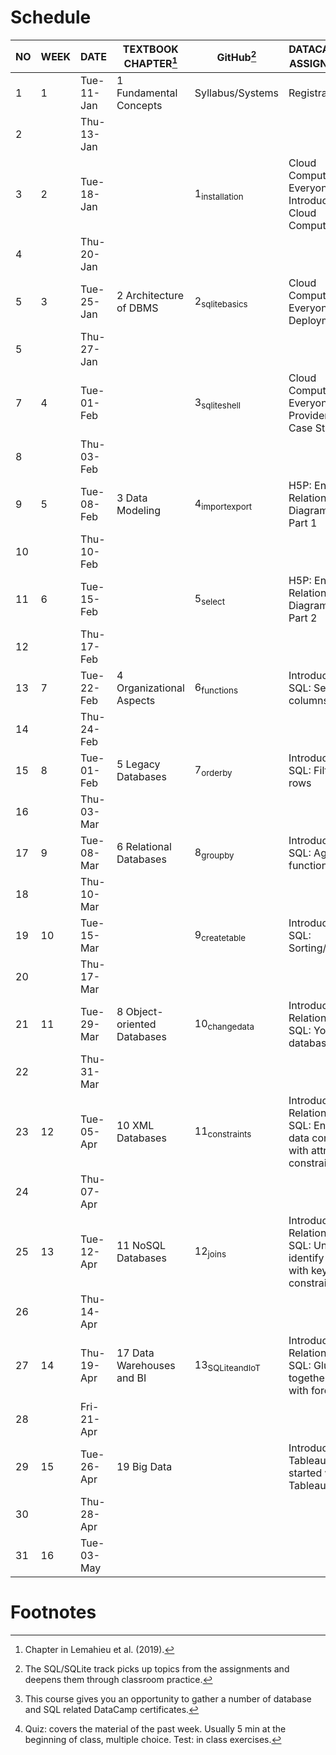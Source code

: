 #+options: toc:nil num:nil
#+startup: overview
* Schedule

   | NO | WEEK | DATE       | TEXTBOOK CHAPTER[fn:1]      | GitHub[fn:2]      | DATACAMP/H5P ASSIGNMENTS[fn:3]                                                            | TEST[fn:4] |
   |----+------+------------+-----------------------------+-------------------+-------------------------------------------------------------------------------------------+------------|
   |  1 |    1 | Tue-11-Jan | 1 Fundamental Concepts      | Syllabus/Systems  | Registration                                                                              | Entry quiz |
   |  2 |      | Thu-13-Jan |                             |                   |                                                                                           | Quiz 1     |
   |----+------+------------+-----------------------------+-------------------+-------------------------------------------------------------------------------------------+------------|
   |  3 |    2 | Tue-18-Jan |                             | 1_installation    | Cloud Computing for Everyone: Introduction to Cloud Computing                             |            |
   |  4 |      | Thu-20-Jan |                             |                   |                                                                                           | Quiz 2     |
   |----+------+------------+-----------------------------+-------------------+-------------------------------------------------------------------------------------------+------------|
   |  5 |    3 | Tue-25-Jan | 2 Architecture of DBMS      | 2_sqlite_basics   | Cloud Computing for Everyone: Cloud Deployment                                            |            |
   |  5 |      | Thu-27-Jan |                             |                   |                                                                                           | Quiz 3     |
   |----+------+------------+-----------------------------+-------------------+-------------------------------------------------------------------------------------------+------------|
   |  7 |    4 | Tue-01-Feb |                             | 3_sqlite_shell    | Cloud Computing for Everyone: Cloud Providers and Case Studies                            |            |
   |  8 |      | Thu-03-Feb |                             |                   |                                                                                           | Quiz 4     |
   |----+------+------------+-----------------------------+-------------------+-------------------------------------------------------------------------------------------+------------|
   |  9 |    5 | Tue-08-Feb | 3 Data Modeling             | 4_import_export   | H5P: Entity Relationship Diagram (ERD) Part 1                                             |            |
   | 10 |      | Thu-10-Feb |                             |                   |                                                                                           | Test 1     |
   |----+------+------------+-----------------------------+-------------------+-------------------------------------------------------------------------------------------+------------|
   | 11 |    6 | Tue-15-Feb |                             | 5_select          | H5P: Entity Relationship Diagram (ERD) Part 2                                             |            |
   | 12 |      | Thu-17-Feb |                             |                   |                                                                                           | Quiz 5     |
   |----+------+------------+-----------------------------+-------------------+-------------------------------------------------------------------------------------------+------------|
   | 13 |    7 | Tue-22-Feb | 4 Organizational Aspects    | 6_functions       | Introduction to SQL: Selecting columns                                                    |            |
   | 14 |      | Thu-24-Feb |                             |                   |                                                                                           | Quiz 6     |
   |----+------+------------+-----------------------------+-------------------+-------------------------------------------------------------------------------------------+------------|
   | 15 |    8 | Tue-01-Feb | 5 Legacy Databases          | 7_order_by        | Introduction to SQL: Filtering rows                                                       |            |
   | 16 |      | Thu-03-Mar |                             |                   |                                                                                           | Quiz 7     |
   |----+------+------------+-----------------------------+-------------------+-------------------------------------------------------------------------------------------+------------|
   | 17 |    9 | Tue-08-Mar | 6 Relational Databases      | 8_group_by        | Introduction to SQL: Aggregate functions                                                  |            |
   | 18 |      | Thu-10-Mar |                             |                   |                                                                                           | Test 2     |
   |----+------+------------+-----------------------------+-------------------+-------------------------------------------------------------------------------------------+------------|
   | 19 |   10 | Tue-15-Mar |                             | 9_create_table    | Introduction to SQL: Sorting/Grouping                                                     |            |
   | 20 |      | Thu-17-Mar |                             |                   |                                                                                           | Quiz 8     |
   |----+------+------------+-----------------------------+-------------------+-------------------------------------------------------------------------------------------+------------|
   | 21 |   11 | Tue-29-Mar | 8 Object-oriented Databases | 10_change_data    | Introduction to Relational DB in SQL: Your first database                                 |            |
   | 22 |      | Thu-31-Mar |                             |                   |                                                                                           | Quiz 9     |
   |----+------+------------+-----------------------------+-------------------+-------------------------------------------------------------------------------------------+------------|
   | 23 |   12 | Tue-05-Apr | 10 XML Databases            | 11_constraints    | Introduction to Relational DB in SQL: Enforce data consistency with attribute constraints |            |
   | 24 |      | Thu-07-Apr |                             |                   |                                                                                           | Quiz 10    |
   |----+------+------------+-----------------------------+-------------------+-------------------------------------------------------------------------------------------+------------|
   | 25 |   13 | Tue-12-Apr | 11 NoSQL Databases          | 12_joins          | Introduction to Relational DB in SQL: Uniquely identify records with key constraints      |            |
   | 26 |      | Thu-14-Apr |                             |                   |                                                                                           | Quiz 11    |
   |----+------+------------+-----------------------------+-------------------+-------------------------------------------------------------------------------------------+------------|
   | 27 |   14 | Thu-19-Apr | 17 Data Warehouses and BI   | 13_SQLite_and_IoT | Introduction to Relational DB in SQL: Glue together tables with foreign keys              |            |
   | 28 |      | Fri-21-Apr |                             |                   |                                                                                           | Test 3     |
   |----+------+------------+-----------------------------+-------------------+-------------------------------------------------------------------------------------------+------------|
   | 29 |   15 | Tue-26-Apr | 19 Big Data                 |                   | Introduction to Tableau: Getting started with Tableau                                     |            |
   | 30 |      | Thu-28-Apr |                             |                   |                                                                                           | Quiz 12    |
   |----+------+------------+-----------------------------+-------------------+-------------------------------------------------------------------------------------------+------------|
   | 31 |   16 | Tue-03-May |                             |                   |                                                                                           |            |
   |----+------+------------+-----------------------------+-------------------+-------------------------------------------------------------------------------------------+------------|

* Footnotes

[fn:1]Chapter in Lemahieu et al. (2019).

[fn:2]The SQL/SQLite track picks up topics from the assignments and
deepens them through classroom practice.

[fn:3]This course gives you an opportunity to gather a number of
database and SQL related DataCamp certificates. 

[fn:4]Quiz: covers the material of the past week. Usually 5 min at the
beginning of class, multiple choice. Test: in class exercises.
